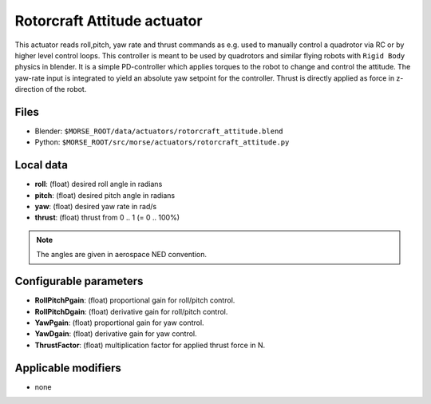 Rotorcraft Attitude actuator
============================

This actuator reads roll,pitch, yaw rate and thrust commands as e.g. used
to manually control a quadrotor via RC or by higher level control loops.
This controller is meant to be used by quadrotors and similar flying robots
with ``Rigid Body`` physics in blender.
It is a simple PD-controller which applies torques to the robot
to change and control the attitude. The yaw-rate input is integrated to yield
an absolute yaw setpoint for the controller.
Thrust is directly applied as force in z-direction of the robot.

Files
-----

-  Blender: ``$MORSE_ROOT/data/actuators/rotorcraft_attitude.blend``
-  Python: ``$MORSE_ROOT/src/morse/actuators/rotorcraft_attitude.py``

Local data
----------

- **roll**: (float) desired roll angle in radians
- **pitch**: (float) desired pitch angle in radians
- **yaw**: (float) desired yaw rate in rad/s
- **thrust**: (float) thrust from 0 .. 1 (= 0 .. 100%)

.. note:: The angles are given in aerospace NED convention.

Configurable parameters
-----------------------

- **RollPitchPgain**: (float) proportional gain for roll/pitch control.
- **RollPitchDgain**: (float) derivative gain for roll/pitch control.
- **YawPgain**: (float) proportional gain for yaw control.
- **YawDgain**: (float) derivative gain for yaw control.
- **ThrustFactor**: (float) multiplication factor for applied thrust force in N.

Applicable modifiers
--------------------

- none
